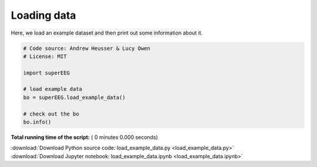 

.. _sphx_glr_auto_examples_load_example_data.py:


=============================
Loading data
=============================

Here, we load an example dataset and then print out some information about it.




.. code-block:: python


    # Code source: Andrew Heusser & Lucy Owen
    # License: MIT

    import superEEG

    # load example data
    bo = superEEG.load_example_data()

    # check out the bo
    bo.info()

**Total running time of the script:** ( 0 minutes  0.000 seconds)



.. container:: sphx-glr-footer


  .. container:: sphx-glr-download

     :download:`Download Python source code: load_example_data.py <load_example_data.py>`



  .. container:: sphx-glr-download

     :download:`Download Jupyter notebook: load_example_data.ipynb <load_example_data.ipynb>`

.. rst-class:: sphx-glr-signature

    `Generated by Sphinx-Gallery <http://sphinx-gallery.readthedocs.io>`_
